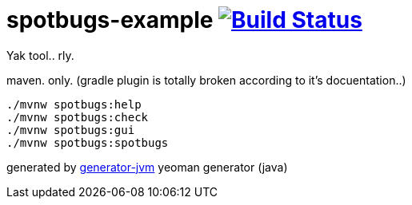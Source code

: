 = spotbugs-example image:https://travis-ci.org/daggerok/spotbugs-example.svg?branch=master["Build Status", link="https://travis-ci.org/daggerok/spotbugs-example"]

Yak tool.. rly.

//tag::content[]
.maven. only. (gradle plugin is totally broken according to it's docuentation..)
[source,bash]
----
./mvnw spotbugs:help
./mvnw spotbugs:check
./mvnw spotbugs:gui
./mvnw spotbugs:spotbugs
----

generated by link:https://github.com/daggerok/generator-jvm/[generator-jvm] yeoman generator (java)
//end::content[]
